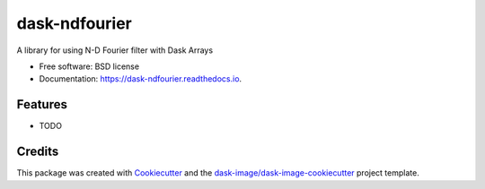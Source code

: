 ==============
dask-ndfourier
==============


.. image:: https://img.shields.io/pypi/v/dask-ndfourier.svg
        :target: https://pypi.python.org/pypi/dask-ndfourier
        :alt: PyPI

.. image:: https://anaconda.org/conda-forge/dask-ndfourier/badges/version.svg
        :target: https://anaconda.org/conda-forge/dask-ndfourier
        :alt: conda-forge

.. image:: https://img.shields.io/travis/dask-image/dask-ndfourier/master.svg
        :target: https://travis-ci.org/dask-image/dask-ndfourier
        :alt: Travis CI

.. image:: https://readthedocs.org/projects/dask-ndfourier/badge/?version=latest
        :target: https://dask-ndfourier.readthedocs.io/en/latest/?badge=latest
        :alt: Read the Docs

.. image:: https://coveralls.io/repos/github/dask-image/dask-ndfourier/badge.svg
        :target: https://coveralls.io/github/dask-image/dask-ndfourier
        :alt: Coveralls

.. image:: https://img.shields.io/github/license/dask-image/dask-ndfourier.svg
        :target: ./LICENSE.txt
        :alt: License


A library for using N-D Fourier filter with Dask Arrays


* Free software: BSD license
* Documentation: https://dask-ndfourier.readthedocs.io.


Features
--------

* TODO

Credits
---------

This package was created with Cookiecutter_ and the `dask-image/dask-image-cookiecutter`_ project template.

.. _Cookiecutter: https://github.com/audreyr/cookiecutter
.. _`dask-image/dask-image-cookiecutter`: https://github.com/dask-image/dask-image-cookiecutter

